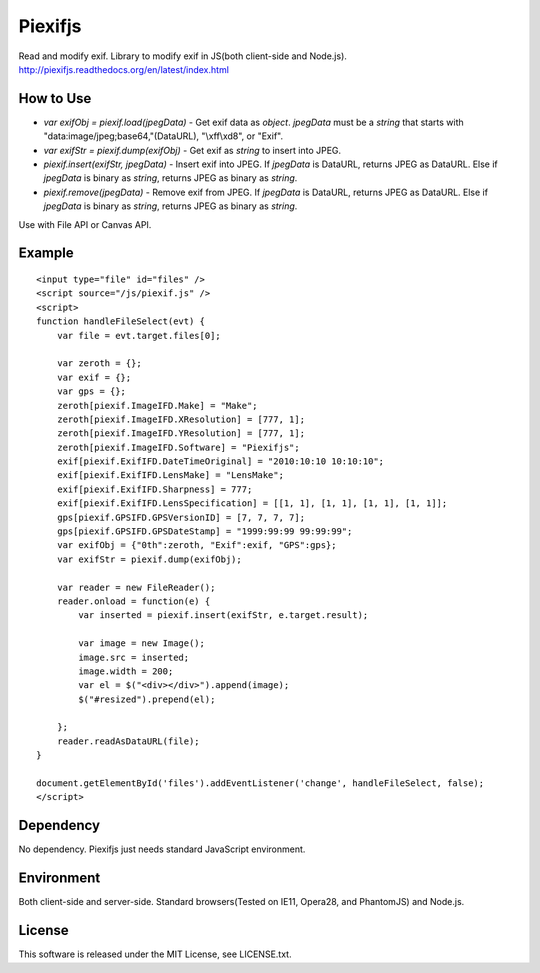 Piexifjs
========

.. image:: https://travis-ci.org/hMatoba/piexifjs.svg?branch=master
    :target: https://travis-ci.org/hMatoba/piexifjs
.. image:: https://badge.fury.io/js/piexifjs.svg
    :target: http://badge.fury.io/js/piexifjs

Read and modify exif. Library to modify exif in JS(both client-side and Node.js).
http://piexifjs.readthedocs.org/en/latest/index.html

How to Use
----------

- *var exifObj = piexif.load(jpegData)* - Get exif data as *object*. *jpegData* must be a *string* that starts with "\data:image/jpeg;base64,"(DataURL), "\\xff\\xd8", or "Exif".
- *var exifStr = piexif.dump(exifObj)* - Get exif as *string* to insert into JPEG.
- *piexif.insert(exifStr, jpegData)* - Insert exif into JPEG. If *jpegData* is DataURL, returns JPEG as DataURL. Else if *jpegData* is binary as *string*, returns JPEG as binary as *string*.
- *piexif.remove(jpegData)* - Remove exif from JPEG. If *jpegData* is DataURL, returns JPEG as DataURL. Else if *jpegData* is binary as *string*, returns JPEG as binary as *string*.

Use with File API or Canvas API.

Example
-------

::

    <input type="file" id="files" />
    <script source="/js/piexif.js" />
    <script>
    function handleFileSelect(evt) {
        var file = evt.target.files[0];
        
        var zeroth = {};
        var exif = {};
        var gps = {};
        zeroth[piexif.ImageIFD.Make] = "Make";
        zeroth[piexif.ImageIFD.XResolution] = [777, 1];
        zeroth[piexif.ImageIFD.YResolution] = [777, 1];
        zeroth[piexif.ImageIFD.Software] = "Piexifjs";
        exif[piexif.ExifIFD.DateTimeOriginal] = "2010:10:10 10:10:10";
        exif[piexif.ExifIFD.LensMake] = "LensMake";
        exif[piexif.ExifIFD.Sharpness] = 777;
        exif[piexif.ExifIFD.LensSpecification] = [[1, 1], [1, 1], [1, 1], [1, 1]];
        gps[piexif.GPSIFD.GPSVersionID] = [7, 7, 7, 7];
        gps[piexif.GPSIFD.GPSDateStamp] = "1999:99:99 99:99:99";
        var exifObj = {"0th":zeroth, "Exif":exif, "GPS":gps};
        var exifStr = piexif.dump(exifObj);

        var reader = new FileReader();
        reader.onload = function(e) {
            var inserted = piexif.insert(exifStr, e.target.result);

            var image = new Image();
            image.src = inserted;
            image.width = 200;
            var el = $("<div></div>").append(image);
            $("#resized").prepend(el);

        };
        reader.readAsDataURL(file);
    }
    
    document.getElementById('files').addEventListener('change', handleFileSelect, false);
    </script>

Dependency
----------

No dependency. Piexifjs just needs standard JavaScript environment.

Environment
-----------

Both client-side and server-side. Standard browsers(Tested on IE11, Opera28, and PhantomJS) and Node.js.

License
-------

This software is released under the MIT License, see LICENSE.txt.
